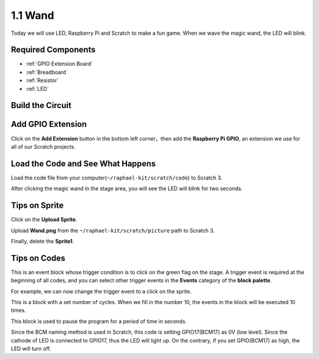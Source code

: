 1.1 Wand
=================

Today we will use LED, Raspberry Pi and Scratch to make a fun game. When we wave the magic wand, the LED will blink.

.. image:: img/1.1_header.png

Required Components
-------------------------

.. image:: img/1.1_list.png

* :ref:`GPIO Extension Board`
* :ref:`Breadboard`
* :ref:`Resistor`
* :ref:`LED`

Build the Circuit
-----------------------

.. image:: img/1.1_image49.png

Add GPIO Extension
---------------------

Click on the **Add Extension** button in the bottom left corner，then add the **Raspberry Pi GPIO**, an extension we use for all of our Scratch projects.

.. image:: img/1.1_scratchled1.png
    :align: center

.. image:: img/1.1_scratchled2.png
    :align: center

.. image:: img/1.1_scratchled3.png
    :align: center

Load the Code and See What Happens
-----------------------------------------

Load the code file from your computer(``~/raphael-kit/scratch/code``) to Scratch 3.

.. image:: img/1.1_scratch_step1.png

.. image:: img/1.1_scratch_step2.png

After clicking the magic wand in the stage area, you will see the LED will blink for two seconds.

.. image:: img/1.1_step3.png


Tips on Sprite
----------------

Click on the **Upload Sprite**.

.. image:: img/1.1_upload_sprite.png

Upload **Wand.png** from the ``~/raphael-kit/scratch/picture`` path to Scratch 3.

.. image:: img/1.1_upload.png

Finally, delete the **Sprite1**.

.. image:: img/1.1_delete.png

Tips on Codes
--------------

.. image:: img/1.1_LED1.png
  :width: 300

This is an event block whose trigger condition is to click on the green flag on the stage. A trigger event is required at the beginning of all codes, and you can select other trigger events in the **Events** category of the **block palette**.

.. image:: img/1.1_events.png
  :width: 300

For example, we can now change the trigger event to a click on the sprite.

.. image:: img/1.1_LED2.png
  :width: 300

This is a block with a set number of cycles. When we fill in the number 10, the events in the block will be executed 10 times.

.. image:: img/1.1_LED4.png
  :width: 300

This block is used to pause the program for a period of time in seconds.

.. image:: img/1.1_LED3.png
  :width: 500

Since the BCM naming method is used in Scratch, this code is setting GPIO17(BCM17) as 0V (low level). Since the cathode of LED is connected to GPIO17, thus the LED will light up. On the contrary, if you set GPIO(BCM17) as high, the LED will turn off.
